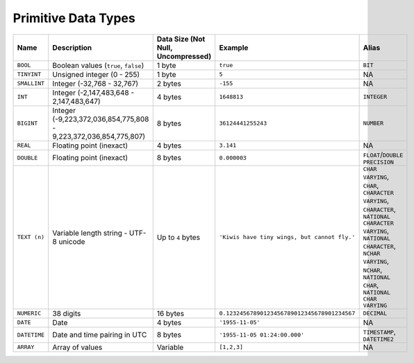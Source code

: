 .. _sql_data_type_primitives:

********************
Primitive Data Types
********************

.. list-table::
   :widths: 20 15 20 30 20
   :header-rows: 1
   
   * - Name
     - Description
     - Data Size (Not Null, Uncompressed)
     - Example
     - Alias
   * - ``BOOL``
     - Boolean values (``true``, ``false``)
     - 1 byte
     - ``true``
     - ``BIT``
   * - ``TINYINT``
     - Unsigned integer (0 - 255)
     - 1 byte
     - ``5``
     - NA
   * - ``SMALLINT``
     - Integer (-32,768 - 32,767)
     - 2 bytes
     - ``-155``
     - NA
   * - ``INT``
     - Integer (-2,147,483,648 - 2,147,483,647)
     - 4 bytes
     - ``1648813``
     - ``INTEGER``
   * - ``BIGINT``
     - Integer (-9,223,372,036,854,775,808 - 9,223,372,036,854,775,807)
     - 8 bytes
     - ``36124441255243``
     - ``NUMBER``
   * - ``REAL``
     - Floating point (inexact)
     - 4 bytes
     - ``3.141``
     - NA
   * - ``DOUBLE``
     - Floating point (inexact)
     - 8 bytes
     - ``0.000003``
     - ``FLOAT``/``DOUBLE PRECISION``
   * - ``TEXT (n)``
     - Variable length string - UTF-8 unicode
     - Up to ``4`` bytes
     - ``'Kiwis have tiny wings, but cannot fly.'``
     - ``CHAR VARYING``, ``CHAR``, ``CHARACTER VARYING``, ``CHARACTER``, ``NATIONAL CHARACTER VARYING``, ``NATIONAL CHARACTER``, ``NCHAR VARYING``, ``NCHAR``, ``NATIONAL CHAR``, ``NATIONAL CHAR VARYING``
   * - ``NUMERIC``
     -  38 digits
     - 16 bytes
     - ``0.12324567890123456789012345678901234567``
     - ``DECIMAL``
   * - ``DATE``
     - Date
     - 4 bytes
     - ``'1955-11-05'``
     - NA
   * - ``DATETIME``
     - Date and time pairing in UTC
     - 8 bytes
     - ``'1955-11-05 01:24:00.000'``
     -  ``TIMESTAMP``, ``DATETIME2``
   * - ``ARRAY``
     - Array of values
     - Variable
     - ``[1,2,3]``
     -  NA
